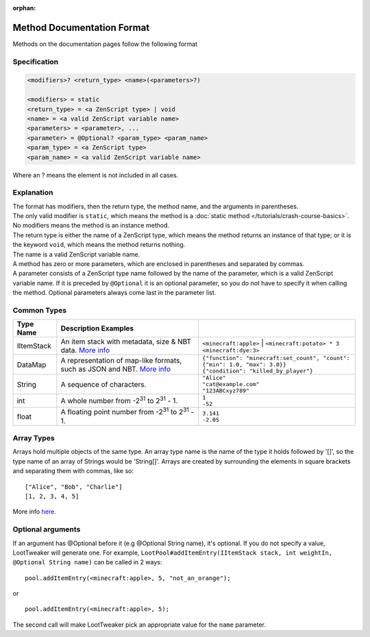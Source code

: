 :orphan:

.. |2^31| replace:: 2\ :sup:`31`\

Method Documentation Format
===========================

Methods on the documentation pages follow the following format

Specification
-------------

.. code-block:: none

    <modifiers>? <return_type> <name>(<parameters>?)
    
    <modifiers> = static
    <return_type> = <a ZenScript type> | void
    <name> = <a valid ZenScript variable name>
    <parameters> = <parameter>, ...
    <parameter> = @Optional? <param_type> <param_name>
    <param_type> = <a ZenScript type>
    <param_name> = <a valid ZenScript variable name>

Where an ? means the element is not included in all cases.

Explanation
-----------
| The format has modifiers, then the return type, the method name, and the arguments in parentheses.
| The only valid modifier is ``static``, which means the method is a :doc:`static method </tutorials/crash-course-basics>`.
  No modifiers means the method is an instance method.
| The return type is either the name of a ZenScript type, which means the method returns an instance of that type; or it is the keyword ``void``, which means the method returns nothing.
| The name is a valid ZenScript variable name.
| A method has zero or more parameters, which are enclosed in parentheses and separated by commas.
| A parameter consists of a ZenScript type name followed by the name of the parameter, which is a valid ZenScript variable name. If it is preceded by ``@Optional`` it is an optional parameter, so you do not have to specify it when calling the method. Optional parameters always come last in the parameter list.


Common Types
--------------
========== =================================================================================================== ============================================================================
Type Name  Description                                  Examples
========== =================================================================================================== ============================================================================
IItemStack An item stack with metadata, size & NBT data.                                                       | ``<minecraft:apple>``
           `More info <https://crafttweaker.readthedocs.io/en/latest/#Vanilla/Items/IItemStack/#iitemstack>`__  | ``<minecraft:potato> * 3``
                                                                                                               | ``<minecraft:dye:3>``

DataMap    A representation of map-like formats,                                                               | ``{"function": "minecraft:set_count", "count": {"min": 1.0, "max": 3.0}}``
           such as JSON and NBT.                                                                               | ``{"condition": "killed_by_player"}``
           `More info <https://docs.blamejared.com/1.12/en/Vanilla/Data/DataMap/#datamap>`__

String     A sequence of characters.                                                                           | ``"Alice"``
                                                                                                               | ``"cat@example.com"``
                                                                                                               | ``"123ABCxyz789"``

int        A whole number from -|2^31| to |2^31| - 1.                                                          | ``1``
                                                                                                               | ``-52``

float      A floating point number from -|2^31| to |2^31| - 1.                                                 | ``3.141``
                                                                                                               | ``-2.05``
========== =================================================================================================== ============================================================================

Array Types
-----------
Arrays hold multiple objects of the same type. An array type name is the name of the type it holds followed by '[]', so the type name of an array of Strings would be 'String[]'.
Arrays are created by surrounding the elements in square brackets and separating them with commas, like so::

    ["Alice", "Bob", "Charlie"]
    [1, 2, 3, 4, 5]

More info `here <https://crafttweaker.readthedocs.io/en/latest/#AdvancedFunctions/Arrays_and_Loops/#arrays>`__.

Optional arguments
------------------
If an argument has @Optional before it (e.g @Optional String name), it's optional. If you do not specify a value, LootTweaker will generate one.
For example, ``LootPool#addItemEntry(IItemStack stack, int weightIn, @Optional String name)`` can be called in 2 ways::

    pool.addItemEntry(<minecraft:apple>, 5, "not_an_orange");

or ::

    pool.addItemEntry(<minecraft:apple>, 5);

The second call will make LootTweaker pick an appropriate value for the ``name`` parameter.
